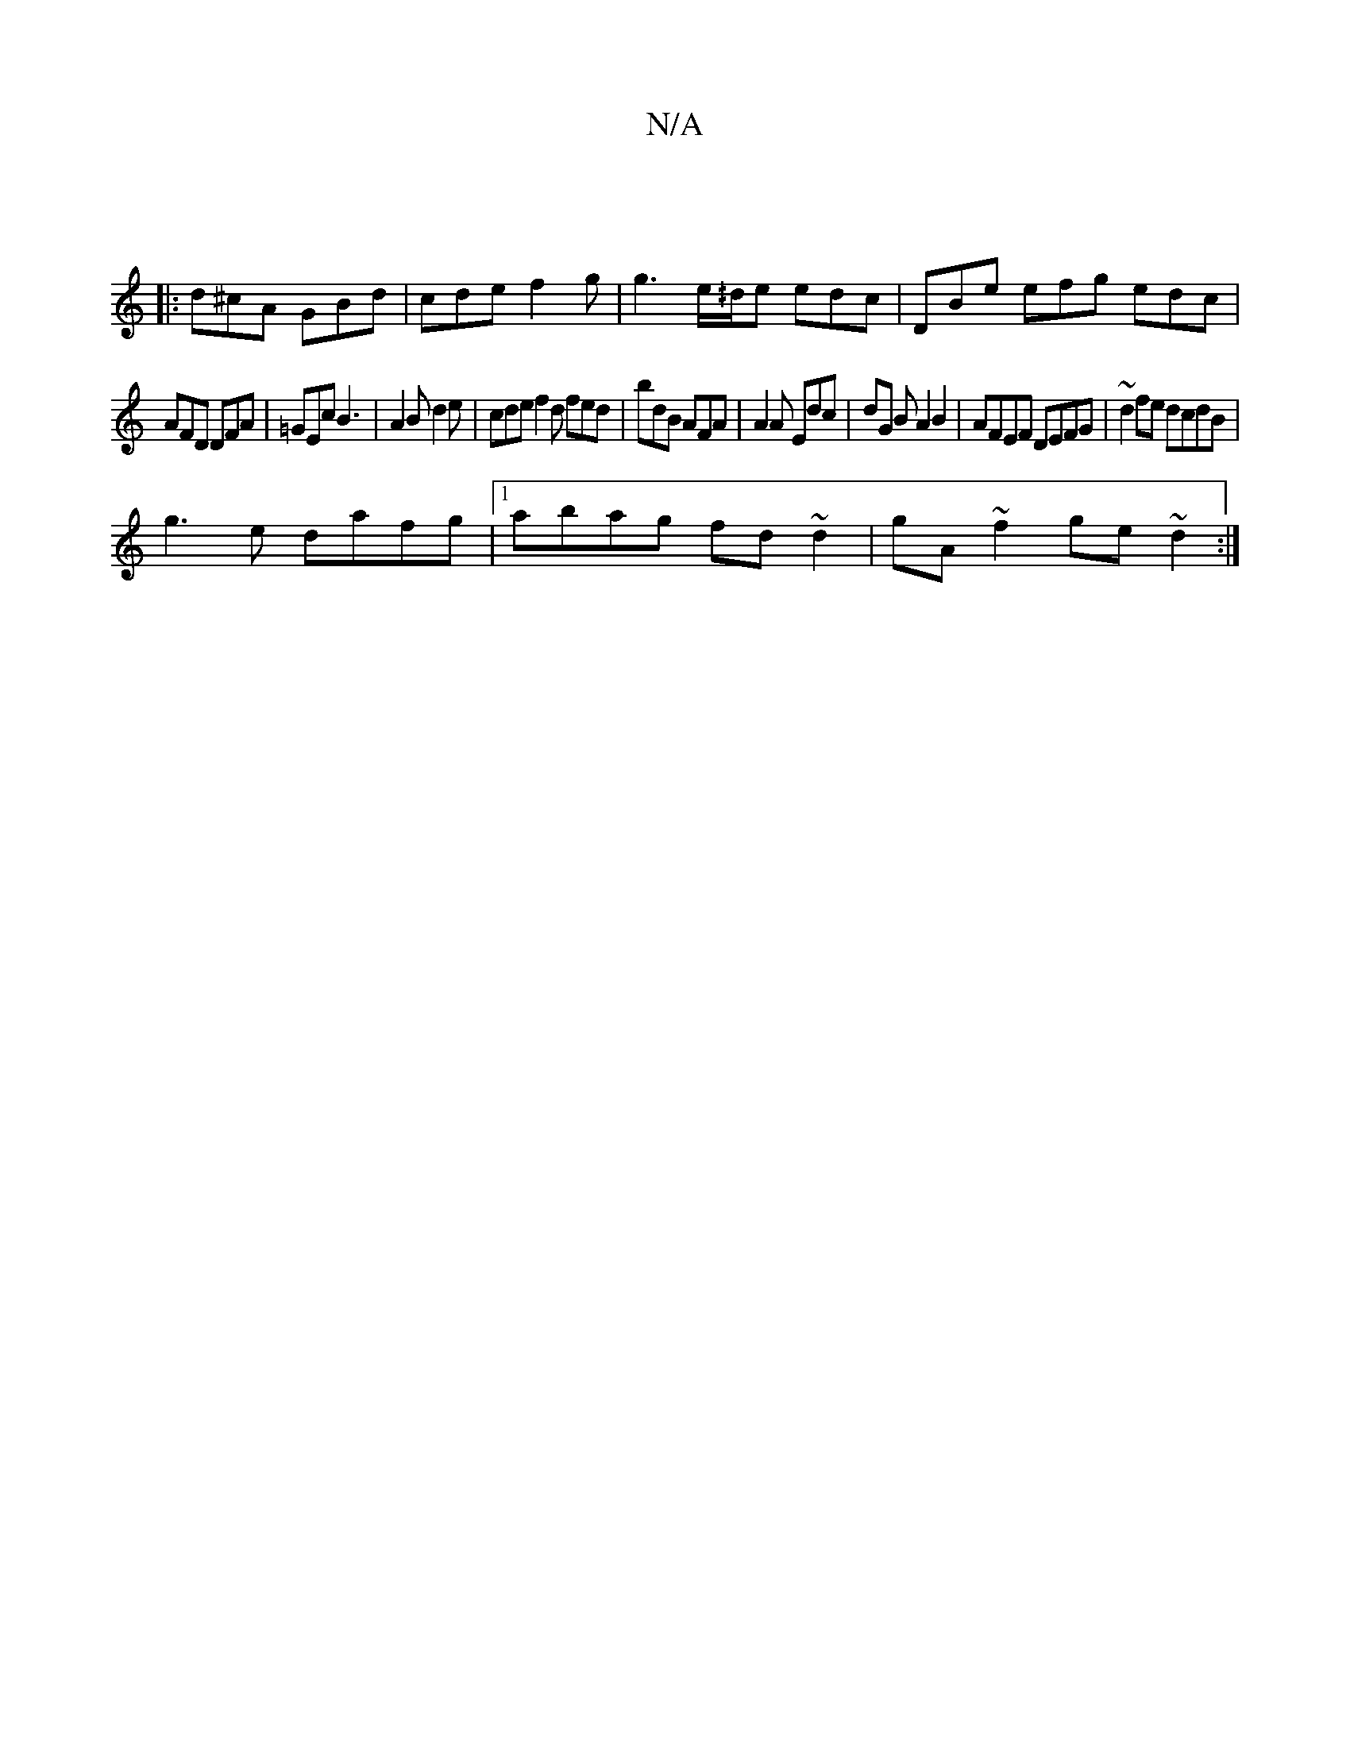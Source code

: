 X:1
T:N/A
M:4/4
R:N/A
K:Cmajor
|
|: d^cA GBd | cde f2 g | g3 e/^/d/e edc|DBe efg edc|
AFD DFA| =GEc B3|A2B d2e|cde f2d fed|bdB AFA|A2A Edc|dG B A2B2|AFEF DEFG|~d2fe dcdB|
g3e dafg|1 abag fd~d2|gA~f2 ge~d2:|

eA|e>fed ccAE|
F2AG FGA